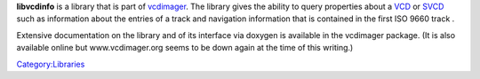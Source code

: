 .. raw:: mediawiki

   {{Lowercase}}

**libvcdinfo** is a library that is part of `vcdimager <http://www.gnu.org/software/vcdimager>`__. The library gives the ability to query properties about a `VCD <VCD>`__ or `SVCD <SVCD>`__ such as information about the entries of a track and navigation information that is contained in the first ISO 9660 track .

Extensive documentation on the library and of its interface via doxygen is available in the vcdimager package. (It is also available online but www.vcdimager.org seems to be down again at the time of this writing.)

`Category:Libraries <Category:Libraries>`__
